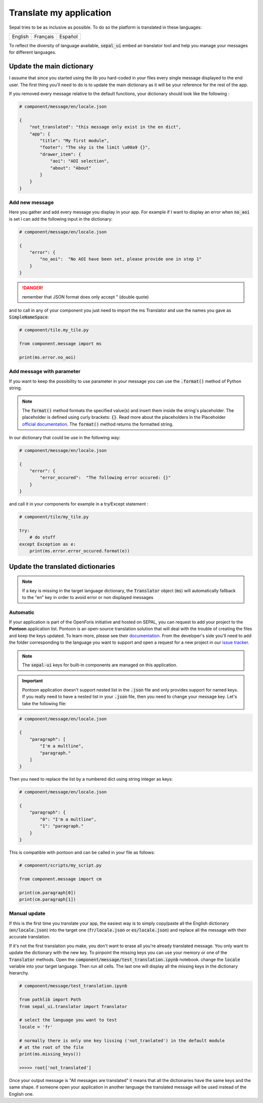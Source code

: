 Translate my application
========================

Sepal tries to be as inclusive as possible. To do so the platform is translated in these languages:

.. csv-table::

    English, Français, Español

To reflect the diversity of language available, :code:`sepal_ui` embed an translator tool and help you manage your messages for different languages.


Update the main dictionary
--------------------------

I assume that since you started using the lib you hard-coded in your files every single message displayed to the end user.
The first thing you'll need to do is to update the main dictionary as it will be your reference for the rest of the app.

If you removed every message relative to the default functions, your dictionary should look like the following :

.. code-block:: python

    # component/message/en/locale.json

    {
        "not_translated": "this message only exist in the en dict",
        "app": {
            "title": "My first module",
            "footer": "The sky is the limit \u00a9 {}",
            "drawer_item": {
                "aoi": "AOI selection",
                "about": "About"
            }
        }
    }

Add new message
^^^^^^^^^^^^^^^

Here you gather and add every message you display in your app.
For example if I want to display an error when :code:`no_aoi` is set i can add the following input in the dictionary:

.. code-block:: python

    # component/message/en/locale.json

    {
        "error": {
            "no_aoi":  "No AOI have been set, please provide one in step 1"
        }
    }

.. danger::

    remember that JSON format does only accept " (double quote)

and to call in any of your component you just need to import the ms Translator and use the names you gave as :code:`SimpleNameSpace`:

.. code-block:: python

    # component/tile.my_tile.py

    from component.message import ms

    print(ms.error.no_aoi)

Add message with parameter
^^^^^^^^^^^^^^^^^^^^^^^^^^

If you want to keep the possibility to use parameter in your message you can use the :code:`.format()` method of Python string.

.. note::

    The :code:`format()` method formats the specified value(s) and insert them inside the string's placeholder. The placeholder is defined using curly brackets: :code:`{}`.
    Read more about the placeholders in the Placeholder `official documentation <https://docs.python.org/fr/3.5/library/string.html>`_. The :code:`format()` method returns the formatted string.

In our dictionary that could be use in the following way:

.. code-block:: python

    # component/message/en/locale.json

    {
        "error": {
            "error_occured":  "The following error occured: {}"
        }
    }

and call it in your components for example in a try/Except statement :

.. code-block:: python

    # component/tile/my_tile.py

    try:
        # do stuff
    except Exception as e:
        print(ms.error.error_occured.format(e))


Update the translated dictionaries
----------------------------------

.. note::

    If a key is missing in the target language dictionary, the :code:`Translator` object (:code:`ms`) will automatically fallback to the "en" key in order to avoid error or non displayed messages

Automatic
^^^^^^^^^

If your application is part of the OpenForis initiative and hosted on SEPAL, you can request to add your project to the **Pontoon** application list. Pontoon is an open-source translation solution that will deal with the trouble of creating the files and keep the keys updated. To learn more, please see their `documentation <https://mozilla-l10n.github.io/localizer-documentation/tools/pontoon/>`__. From the developer's side you'll need to add the folder corresponding to the language you want to support and open a request for a new project in our `issue tracker <https://github.com/12rambau/sepal_ui/issues/new/choose>`__.

.. note::

    The :code:`sepal-ui` keys for built-in components are managed on this application.

.. image:: ../_image/tutorials/translate-app/pontoon.png

.. important::

    Pontoon application doesn't support nested list in the :code:`.json` file and only provides support for named keys. If you really need to have a nested list in your :code:`.json` file, then you need to change your message key. Let's take the following file:

.. code-block:: python

    # component/message/en/locale.json

    {
        "paragraph": [
            "I'm a multline",
            "paragraph."
        ]
    }

Then you need to replace the list by a numbered dict using string integer as keys:

.. code-block:: python

    # component/message/en/locale.json

    {
        "paragraph": {
            "0": "I'm a multline",
            "1": "paragraph."
        }
    }

This is compatible with pontoon and can be called in your file as follows:

.. code-block:: python

    # component/scripts/my_script.py

    from component.message import cm

    print(cm.paragraph[0])
    print(cm.paragraph[1])


Manual update
^^^^^^^^^^^^^

If this is the first time you translate your app, the easiest way is to simply copy/paste all the English dictionary (:code:`en/locale.json`) into the target one (:code:`fr/locale.json` or :code:`es/locale.json`) and replace all the message with their accurate translation.


If it's not the first translation you make, you don't want to erase all you're already translated message. You only want to update the dictionary with the new key.
To pinpoint the missing keys you can use your memory or one of the :code:`Translator` methods.
Open the :code:`component/message/test_translation.ipynb` notebook. change the :code:`locale` variable into your target language. Then run all cells. The last one will display all the missing keys in the dictionary hierarchy.

.. code-block:: python

    # component/message/test_translation.ipynb

    from pathlib import Path
    from sepal_ui.translator import Translator

    # select the language you want to test
    locale = 'fr'

    # normally there is only one key lissing ('not_tranlated') in the default module
    # at the root of the file
    print(ms.missing_keys())

    >>>>> root['not_translated']

Once your output message is "All messages are translated" it means that all the dictionaries have the same keys and the same shape. if someone open your application in another language the translated message will be used instead of the English one.

